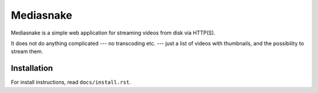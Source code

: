 ==========
Mediasnake
==========

Mediasnake is a simple web application for streaming videos from disk
via HTTP(S).

It does not do anything complicated --- no transcoding etc. --- just a
list of videos with thumbnails, and the possibility to stream them.

Installation
------------

For install instructions, read ``docs/install.rst``.

